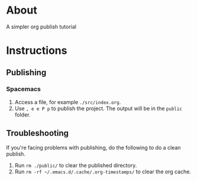 * About
  A simpler org publish tutorial
* Instructions
** Publishing
*** Spacemacs
    1. Access a file, for example ~./src/index.org~.
    2. Use ~, e e P p~ to publish the project. The output will be in the ~public~ folder.
** Troubleshooting
   If you're facing problems with publishing, do the following to do a clean publish.
   1. Run ~rm ./public/~ to clear the published directory.
   2. Run ~rm -rf ~/.emacs.d/.cache/.org-timestamps/~ to clear the org cache.
   
